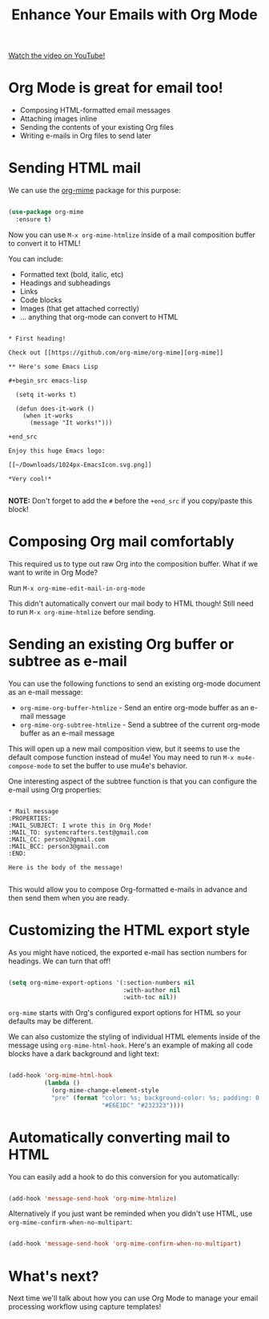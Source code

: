 #+title: Enhance Your Emails with Org Mode

[[yt:aml36yZ-ANc][Watch the video on YouTube!]]

* Org Mode is great for email too!

- Composing HTML-formatted email messages
- Attaching images inline
- Sending the contents of your existing Org files
- Writing e-mails in Org files to send later

#+begin_cta
#+end_cta

* Sending HTML mail

We can use the [[https://github.com/org-mime/org-mime][org-mime]] package for this purpose:

#+begin_src emacs-lisp

  (use-package org-mime
    :ensure t)

#+end_src

Now you can use =M-x org-mime-htmlize= inside of a mail composition buffer to convert it to HTML!

You can include:

- Formatted text (bold, italic, etc)
- Headings and subheadings
- Links
- Code blocks
- Images (that get attached correctly)
- ... anything that org-mode can convert to HTML

#+begin_src

  * First heading!

  Check out [[https://github.com/org-mime/org-mime][org-mime]]

  ** Here's some Emacs Lisp

  #+begin_src emacs-lisp

    (setq it-works t)

    (defun does-it-work ()
      (when it-works
        (message "It works!")))

  +end_src

  Enjoy this huge Emacs logo:

  [[~/Downloads/1024px-EmacsIcon.svg.png]]

  *Very cool!*

#+end_src

*NOTE:* Don't forget to add the =#= before the =+end_src= if you copy/paste this block!

* Composing Org mail comfortably

This required us to type out raw Org into the composition buffer.  What if we want to write in Org Mode?

Run =M-x org-mime-edit-mail-in-org-mode=

This didn't automatically convert our mail body to HTML though!  Still need to run =M-x org-mime-htmlize= before sending.

* Sending an existing Org buffer or subtree as e-mail

You can use the following functions to send an existing org-mode document as an e-mail message:

- =org-mime-org-buffer-htmlize= - Send an entire org-mode buffer as an e-mail message
- =org-mime-org-subtree-htmlize= - Send a subtree of the current org-mode buffer as an e-mail message

This will open up a new mail composition view, but it seems to use the default compose function instead of mu4e!  You may need to run =M-x mu4e-compose-mode= to set the buffer to use mu4e's behavior.

One interesting aspect of the subtree function is that you can configure the e-mail using Org properties:

#+begin_src

  * Mail message
  :PROPERTIES:
  :MAIL_SUBJECT: I wrote this in Org Mode!
  :MAIL_TO: systemcrafters.test@gmail.com
  :MAIL_CC: person2@gmail.com
  :MAIL_BCC: person3@gmail.com
  :END:

  Here is the body of the message!

#+end_src

This would allow you to compose Org-formatted e-mails in advance and then send them when you are ready.

* Customizing the HTML export style

As you might have noticed, the exported e-mail has section numbers for headings.  We can turn that off!

#+begin_src emacs-lisp

  (setq org-mime-export-options '(:section-numbers nil
                                  :with-author nil
                                  :with-toc nil))

#+end_src

=org-mime= starts with Org's configured export options for HTML so your defaults may be different.

We can also customize the styling of individual HTML elements inside of the message using =org-mime-html-hook=.  Here's an example of making all code blocks have a dark background and light text:

#+begin_src emacs-lisp

  (add-hook 'org-mime-html-hook
            (lambda ()
              (org-mime-change-element-style
              "pre" (format "color: %s; background-color: %s; padding: 0.5em;"
                            "#E6E1DC" "#232323"))))

#+end_src

* Automatically converting mail to HTML

You can easily add a hook to do this conversion for you automatically:

#+begin_src emacs-lisp

  (add-hook 'message-send-hook 'org-mime-htmlize)

#+end_src

Alternatively if you just want be reminded when you didn't use HTML, use =org-mime-confirm-when-no-multipart=:

#+begin_src emacs-lisp

  (add-hook 'message-send-hook 'org-mime-confirm-when-no-multipart)

#+end_src

* What's next?

Next time we'll talk about how you can use Org Mode to manage your email processing workflow using capture templates!
